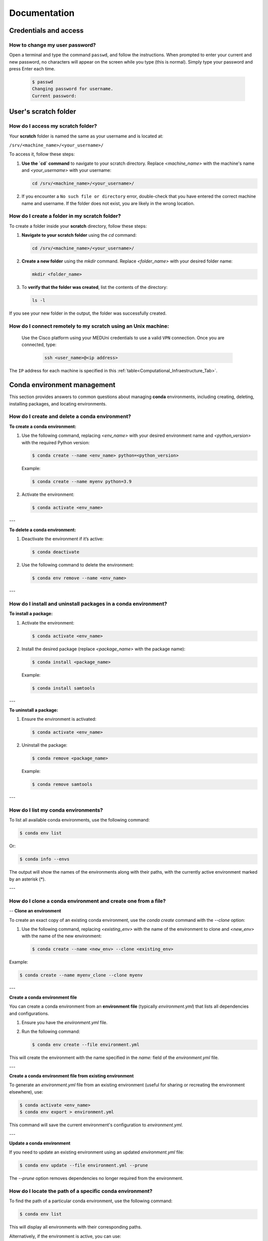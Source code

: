 Documentation
=============

Credentials and access
----------------------

How to change my user password?
^^^^^^^^^^^^^^^^^^^^^^^^^^^^^^^

Open a terminal and type the command ``passwd``, and follow the instructions. When prompted to enter your current and new password, no characters will appear on the screen while you type (this is normal). Simply type your password and press Enter each time.

  .. code-block:: console

     $ passwd
     Changing password for username.
     Current password:


User's scratch folder
---------------------

How do I access my scratch folder?
^^^^^^^^^^^^^^^^^^^^^^^^^^^^^^^^^^

Your **scratch** folder is named the same as your username and is located at:

``/srv/<machine_name>/<your_username>/``

To access it, follow these steps:

1. **Use the `cd` command** to navigate to your scratch directory. Replace `<machine_name>` with the machine's name and `<your_username>` with your username:

   .. code-block:: bash

      cd /srv/<machine_name>/<your_username>/

2. If you encounter a ``No such file or directory`` error, double-check that you have entered the correct machine name and username. If the folder does not exist, you are likely in the wrong location.  


How do I create a folder in my scratch folder?
^^^^^^^^^^^^^^^^^^^^^^^^^^^^^^^^^^^^^^^^^^^^^^

To create a folder inside your **scratch** directory, follow these steps:

1. **Navigate to your scratch folder** using the `cd` command:

   .. code-block:: bash

      cd /srv/<machine_name>/<your_username>/

2. **Create a new folder** using the `mkdir` command. Replace `<folder_name>` with your desired folder name:

   .. code-block:: bash

      mkdir <folder_name>

3. To **verify that the folder was created**, list the contents of the directory:

   .. code-block:: bash

      ls -l

If you see your new folder in the output, the folder was successfully created.

How do I connect remotely to my scratch using an Unix machine:
^^^^^^^^^^^^^^^^^^^^^^^^^^^^^^^^^^^^^^^^^^^^^^^^^^^^^^^^^^^^^^

 Use the Cisco platform using your MEDUni credentials to use a valid ``VPN`` connection. Once you are connected, type:

   .. code-block:: bash

      ssh <user_name>@<ip address>

The ``IP`` address for each machine is specified in this :ref:`table<Computational_Infraestructure_Tab>`.

Conda environment management
----------------------------

This section provides answers to common questions about managing **conda** environments, including creating, deleting, installing packages, and locating environments.

.. _create-delete-conda-env:

How do I create and delete a conda environment?
^^^^^^^^^^^^^^^^^^^^^^^^^^^^^^^^^^^^^^^^^^^^^^^^^^

**To create a conda environment:**

1. Use the following command, replacing `<env_name>` with your desired environment name and `<python_version>` with the required Python version:

   .. code-block:: bash

      $ conda create --name <env_name> python=<python_version>

   Example:

   .. code-block:: bash

      $ conda create --name myenv python=3.9

2. Activate the environment:

   .. code-block:: bash

      $ conda activate <env_name>

---

**To delete a conda environment:**

1. Deactivate the environment if it’s active:

   .. code-block:: bash

      $ conda deactivate

2. Use the following command to delete the environment:

   .. code-block:: bash

      $ conda env remove --name <env_name>

---

.. _install-uninstall-conda-packages:

How do I install and uninstall packages in a conda environment?
^^^^^^^^^^^^^^^^^^^^^^^^^^^^^^^^^^^^^^^^^^^^^^^^^^^^^^^^^^^^^^^^^^^

**To install a package:**

1. Activate the environment:

   .. code-block:: bash

      $ conda activate <env_name>

2. Install the desired package (replace `<package_name>` with the package name):

   .. code-block:: bash

      $ conda install <package_name>

   Example:

   .. code-block:: bash

      $ conda install samtools

---

**To uninstall a package:**

1. Ensure the environment is activated:

   .. code-block:: bash

      $ conda activate <env_name>

2. Uninstall the package:

   .. code-block:: bash

      $ conda remove <package_name>

   Example:

   .. code-block:: bash

      $ conda remove samtools
 
---

.. _list-conda-envs:

How do I list my conda environments?
^^^^^^^^^^^^^^^^^^^^^^^^^^^^^^^^^^^^^^^

To list all available conda environments, use the following command:

.. code-block:: bash

   $ conda env list

Or:

.. code-block:: bash

   $ conda info --envs

The output will show the names of the environments along with their paths, with the currently active environment marked by an asterisk (*).

---

How do I clone a conda environment and create one from a file?
^^^^^^^^^^^^^^^^^^^^^^^^^^^^^^^^^^^^^^^^^^^^^^^^^^^^^^^^^^^^^^

--
**Clone an environment**

To create an exact copy of an existing conda environment, use the `conda create` command with the `--clone` option:

1. Use the following command, replacing `<existing_env>` with the name of the environment to clone and `<new_env>` with the name of the new environment:

   .. code-block:: bash

      $ conda create --name <new_env> --clone <existing_env>

Example:

.. code-block:: bash

   $ conda create --name myenv_clone --clone myenv

---

**Create a conda environment file**

You can create a conda environment from an **environment file** (typically `environment.yml`) that lists all dependencies and configurations.

1. Ensure you have the `environment.yml` file.
2. Run the following command:

   .. code-block:: bash

      $ conda env create --file environment.yml

This will create the environment with the name specified in the `name:` field of the `environment.yml` file.

---

**Create a conda environment file from existing environment**

To generate an `environment.yml` file from an existing environment (useful for sharing or recreating the environment elsewhere), use:

.. code-block:: bash

   $ conda activate <env_name>
   $ conda env export > environment.yml

This command will save the current environment's configuration to `environment.yml`.

---

**Update a conda environment**

If you need to update an existing environment using an updated `environment.yml` file:

.. code-block:: bash

   $ conda env update --file environment.yml --prune

The `--prune` option removes dependencies no longer required from the environment.
   
.. _locate-conda-env-path:

How do I locate the path of a specific conda environment?
^^^^^^^^^^^^^^^^^^^^^^^^^^^^^^^^^^^^^^^^^^^^^^^^^^^^^^^^^^^^

To find the path of a particular conda environment, use the following command:

.. code-block:: bash

   $ conda env list

This will display all environments with their corresponding paths.

Alternatively, if the environment is active, you can use:

.. code-block:: bash

   echo $CONDA_PREFIX

This will return the full path to the active environment.

FAQs
----

.. _where-is-external-device-mounted:

Where is my external device mounted?
------------------------------------

Your external devices (such as memory sticks or hard disks) are mounted in the following directory:

``/run/media/<your_username>/``

To locate your device:

1. **Navigate to the mount directory** using the `cd` command:

   .. code-block:: bash

      cd /run/media/<your_username>/

2. **List the contents** to see the names of the mounted devices:

   .. code-block:: bash

      ls -l

You will recognize your device by its name in the list. If you don’t see your device, ensure it is properly connected and mounted.
